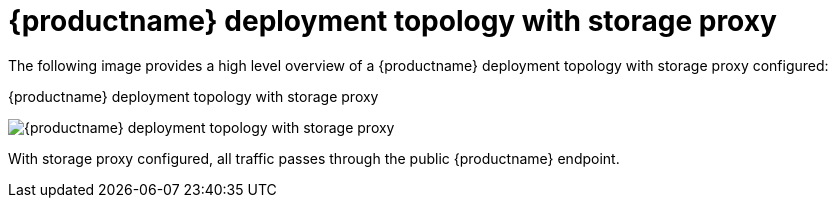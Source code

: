:_content-type: CONCEPT
[id="deployment-topology-with-storage-proxy"]
= {productname} deployment topology with storage proxy

The following image provides a high level overview of a {productname} deployment topology with storage proxy configured:

.{productname} deployment topology with storage proxy
image:178_Quay_architecture_0821_deploy_topology_storage.png[{productname} deployment topology with storage proxy]

With storage proxy configured, all traffic passes through the public {productname} endpoint.